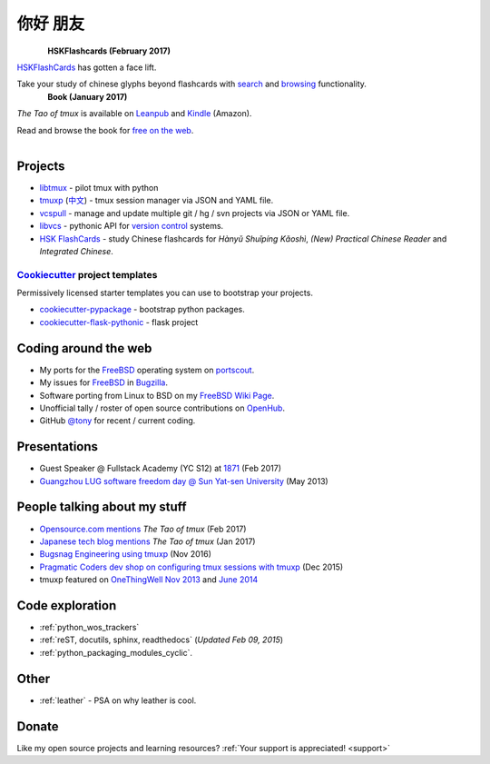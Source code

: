 =========
你好 朋友
=========

.. meta::
    :msvalidate.01: D2AE2505EF80D6586DCCFA29B5B3E0F5

.. container:: book-container

   .. container:: hsk-left

      .. figure:: https://www.hskflashcards.com/assets/img/logo.png
          :align: left
          :target: https://www.hskflashcards.com
          :alt: The Tao of tmux

   .. container:: hsk-right

      **HSKFlashcards (February 2017)**

      `HSKFlashCards <https://www.hskflashcards.com>`_ has gotten a face
      lift.

      Take your study of chinese glyphs beyond flashcards with `search <https://www.hskflashcards.com/search>`_
      and `browsing <https://www.hskflashcards.com/browse>`_ functionality.


.. container:: book-container

   .. container:: leftside-book

      .. figure:: https://s3.amazonaws.com/titlepages.leanpub.com/the-tao-of-tmux/large
          :scale: 100%
          :align: left
          :target: https://leanpub.com/the-tao-of-tmux
          :alt: The Tao of tmux

   .. container:: rightside-book

      **Book (January 2017)**

      *The Tao of tmux* is available on `Leanpub`_ and `Kindle`_ (Amazon).

      Read and browse the book for `free on the web`_.

      .. figure:: _static/img/books/amazon-logo.png
        :scale: 19%
        :align: left
        :target: http://amzn.to/2gPfRhC
        :alt: Amazon Kindle

.. _free on the web: https://leanpub.com/the-tao-of-tmux/read
.. _Leanpub: https://leanpub.com/the-tao-of-tmux
.. _Kindle: http://amzn.to/2gPfRhC

Projects
--------

- `libtmux <https://libtmux.git-pull.com>`_ - pilot tmux with python
- `tmuxp <https://tmuxp.git-pull.com>`_ (`中文 <https://tmuxp.readthedocs.io/zh_CN/latest/>`_)
  - tmux session manager via JSON and YAML file.
- `vcspull <https://vcspull.git-pull.com>`_ - manage and update multiple git / hg / svn projects
  via JSON or YAML file.
- `libvcs <https://libvcs.git-pull.com>`_ - pythonic API for `version
  control <https://en.wikipedia.org/wiki/Version_control>`_ systems.
- `HSK FlashCards <https://www.hskflashcards.com>`_ - study Chinese flashcards
  for *Hànyǔ Shuǐpíng Kǎoshì*, *(New) Practical Chinese Reader* and *Integrated
  Chinese*.

`Cookiecutter`_ project templates
"""""""""""""""""""""""""""""""""

Permissively licensed starter templates you can use to bootstrap your projects.

- `cookiecutter-pypackage`_ - bootstrap python packages.
- `cookiecutter-flask-pythonic`_ - flask project

Coding around the web
---------------------

- My ports for the `FreeBSD`_ operating system on `portscout`_.
- My issues for `FreeBSD`_ in `Bugzilla
  <https://bugs.freebsd.org/bugzilla/buglist.cgi?bug_status=New&bug_status=Open&bug_status=In%20Progress&bug_status=Closed&bug_status=UNCONFIRMED&email1=tony%40git-pull.com&emailassigned_to1=1&emailcc1=1&emaillongdesc1=1&emailreporter1=1&emailtype1=equals&f0=OP&f1=OP&f2=product&f3=component&f4=alias&f5=short_desc&f7=CP&f8=CP&j1=OR&o2=substring&o3=substring&o4=substring&o5=substring&query_format=advanced>`_.
- Software porting from Linux to BSD on my `FreeBSD Wiki Page`_. 
- Unofficial tally / roster of open source contributions on `OpenHub`_.
- GitHub `@tony`_ for recent / current coding.

.. _portscout: https://portscout.freebsd.org/tony@git-pull.com.html
.. _FreeBSD: https://www.freebsd.org
.. _OpenHub: https://openhub.net/accounts/git-pull
.. _FreeBSD Wiki Page: https://wiki.freebsd.org/TonyNarlock
.. _@tony: https://www.github.com/tony

Presentations
-------------

- Guest Speaker @ Fullstack Academy (YC S12) at `1871 <https://1871.com/>`_ (Feb 2017)
- `Guangzhou LUG software freedom day @ Sun Yat-sen University <http://www.gzlug.org/2013%20SFD.html>`_ (May 2013)

People talking about my stuff
-----------------------------

* `Opensource.com mentions <https://opensource.com/article/17/2/quick-introduction-tmux>`_ *The Tao of tmux* (Feb 2017)
* `Japanese tech blog mentions <http://www.softantenna.com/wp/webservice/the-tao-of-tmux/>`_ *The Tao of tmux* (Jan 2017)
* `Bugsnag Engineering using tmuxp <https://blog.bugsnag.com/benefits-of-using-tmux/>`_ (Nov 2016)
* `Pragmatic Coders dev shop on configuring tmux sessions with tmuxp <http://pragmaticcoders.com/blog/tmuxp-preconfigured-sessions/>`_ (Dec 2015)
* tmuxp featured on `OneThingWell <http://onethingwell.org>`_ `Nov 2013 <http://onethingwell.org/post/66093374354/tmuxp>`_ and `June 2014 <http://onethingwell.org/post/88367539965/tmuxp>`_

Code exploration
----------------

- :ref:`python_wos_trackers`
- :ref:`reST, docutils, sphinx, readthedocs` (*Updated Feb 09, 2015*)
- :ref:`python_packaging_modules_cyclic`.

Other
-----

- :ref:`leather` - PSA on why leather is cool.

Donate
------

Like my open source projects and learning resources? :ref:`Your support is appreciated! <support>`

.. _cookiecutter-pypackage: https://github.com/tony/cookiecutter-pypackage
.. _cookiecutter-flask-pythonic: https://github.com/tony/cookiecutter-flask-pythonic
.. _Cookiecutter: https://github.com/audreyr/cookiecutter
